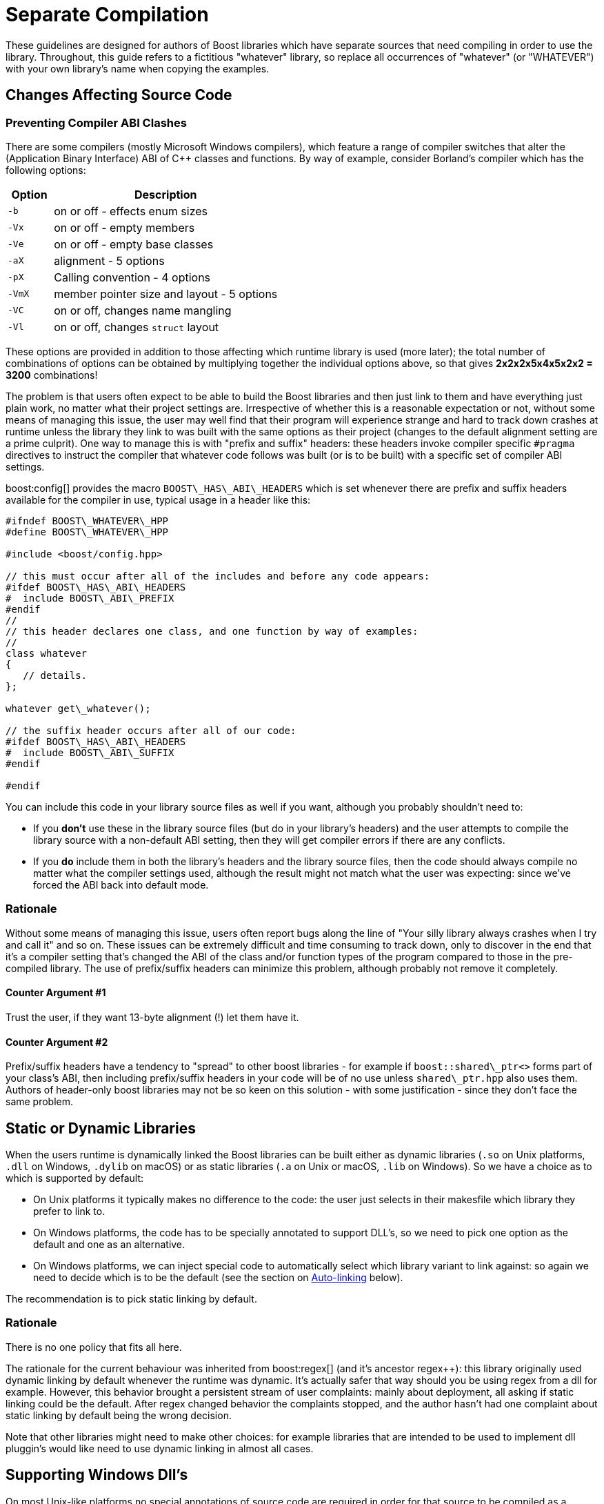 = Separate Compilation
:navtitle: Separate Compilation
:idprefix:
:idseparator: -

These guidelines are designed for authors of Boost libraries which have separate sources that need compiling in order to use the library. Throughout, this guide refers to a fictitious "whatever" library, so replace all occurrences of "whatever" (or "WHATEVER") with your own library's name when copying the examples.

== Changes Affecting Source Code

=== Preventing Compiler ABI Clashes

There are some compilers (mostly Microsoft Windows compilers), which feature a range of compiler switches that alter the (Application Binary Interface) ABI of pass:[C++] classes and functions. By way of example, consider Borland's compiler which has the following options:

[cols="1,5",options="header",stripes=even,frame=none]
|===
| Option | Description
|`-b`    | on or off - effects enum sizes
|`-Vx`  | on or off - empty members
|`-Ve`   | on or off - empty base classes
|`-aX`   | alignment - 5 options
|`-pX`   | Calling convention - 4 options
|`-VmX`  | member pointer size and layout - 5 options
|`-VC`   | on or off, changes name mangling
|`-Vl`  | on or off, changes `struct` layout 
|===

These options are provided in addition to those affecting which runtime library is used (more later); the total number of combinations of options can be obtained by multiplying together the individual options above, so that gives *2x2x2x5x4x5x2x2 = 3200* combinations!

The problem is that users often expect to be able to build the Boost libraries and then just link to them and have everything just plain work, no matter what their project settings are. Irrespective of whether this is a reasonable expectation or not, without some means of managing this issue, the user may well find that their program will experience strange and hard to track down crashes at runtime unless the library they link to was built with the same options as their project (changes to the default alignment setting are a prime culprit). One way to manage this is with "prefix and suffix" headers: these headers invoke compiler specific `#pragma` directives to instruct the compiler that whatever code follows was built (or is to be built) with a specific set of compiler ABI settings.

boost:config[] provides the macro `BOOST\_HAS\_ABI\_HEADERS` which is set whenever there are prefix and suffix headers available for the compiler in use, typical usage in a header like this:

[source,cpp]
----
#ifndef BOOST\_WHATEVER\_HPP
#define BOOST\_WHATEVER\_HPP

#include <boost/config.hpp>

// this must occur after all of the includes and before any code appears:
#ifdef BOOST\_HAS\_ABI\_HEADERS
#  include BOOST\_ABI\_PREFIX
#endif
//
// this header declares one class, and one function by way of examples:
//
class whatever
{
   // details.
};

whatever get\_whatever();

// the suffix header occurs after all of our code:
#ifdef BOOST\_HAS\_ABI\_HEADERS
#  include BOOST\_ABI\_SUFFIX
#endif

#endif
----

You can include this code in your library source files as well if you want, although you probably shouldn't need to:

* If you *don't* use these in the library source files (but do in your library's headers) and the user attempts to compile the library source with a non-default ABI setting, then they will get compiler errors if there are any conflicts.
* If you *do* include them in both the library's headers and the library source files, then the code should always compile no matter what the compiler settings used, although the result might not match what the user was expecting: since we've forced the ABI back into default mode.

=== Rationale

Without some means of managing this issue, users often report bugs along the line of "Your silly library always crashes when I try and call it" and so on. These issues can be extremely difficult and time consuming to track down, only to discover in the end that it's a compiler setting that's changed the ABI of the class and/or function types of the program compared to those in the pre-compiled library. The use of prefix/suffix headers can minimize this problem, although probably not remove it completely.

==== Counter Argument #1

Trust the user, if they want 13-byte alignment (!) let them have it.

==== Counter Argument #2

Prefix/suffix headers have a tendency to "spread" to other boost libraries - for example if `boost::shared\_ptr<>` forms part of your class's ABI, then including prefix/suffix headers in your code will be of no use unless `shared\_ptr.hpp` also uses them. Authors of header-only boost libraries may not be so keen on this solution - with some justification - since they don't face the same problem.

== Static or Dynamic Libraries

When the users runtime is dynamically linked the Boost libraries can be built either as dynamic libraries (`.so` on Unix platforms, `.dll` on Windows, `.dylib` on macOS) or as static libraries (`.a` on Unix or macOS, `.lib` on Windows). So we have a choice as to which is supported by default:

* On Unix platforms it typically makes no difference to the code: the user just selects in their makesfile which library they prefer to link to.
* On Windows platforms, the code has to be specially annotated to support DLL's, so we need to pick one option as the default and one as an alternative.
* On Windows platforms, we can inject special code to automatically select which library variant to link against: so again we need to decide which is to be the default (see the section on <<auto-linking>> below).

The recommendation is to pick static linking by default.

=== Rationale

There is no one policy that fits all here.

The rationale for the current behaviour was inherited from boost:regex[] (and it's ancestor regex++): this library originally used dynamic linking by default whenever the runtime was dynamic. It's actually safer that way should you be using regex from a dll for example. However, this behavior brought a persistent stream of user complaints: mainly about deployment, all asking if static linking could be the default. After regex changed behavior the complaints stopped, and the author hasn't had one complaint about static linking by default being the wrong decision.
 
Note that other libraries might need to make other choices: for example libraries that are intended to be used to implement dll pluggin's would like need to use dynamic linking in almost all cases.

== Supporting Windows Dll's

On most Unix-like platforms no special annotations of source code are required in order for that source to be compiled as a shared library because all external symbols are exposed. However the majority of Windows compilers require that symbols that are to be imported or exported from a dll, be prefixed with `\_\_declspec(dllimport)` or `\_\_declspec(dllexport)`. Without this mangling of source code, it is not possible to correctly build shared libraries on Windows (historical note - originally these declaration modifiers were required on 16-bit Windows where the memory layout for exported classes was different from that of "local" classes - although this is no longer an issue, there is still no way to instruct the linker to "export everything", it also remains to be seen whether 64-bit Windows will resurrect the segmented architecture that led to this problem in the first place. Note also that the mangled names of exported symbols are different from non-exported ones, so `\_\_declspec(dllimport)` is required in order to link to code within a dll).

In order to support the building of shared libraries on MS Windows your code will have to prefix all the symbols that your library exports with a macro (lets call it `BOOST\_WHATEVER\_DECL`) that your library will define to expand to either `\_\_declspec(dllexport)` or `\_\_declspec(dllimport)` or nothing, depending upon how your library is being built or used. Typical usage would look like this:

[source,cpp]
----
#ifndef BOOST\_WHATEVER\_HPP
#define BOOST\_WHATEVER\_HPP

#include <boost/config.hpp>

#ifdef BOOST\_HAS\_DECLSPEC // defined in config system
// we need to import/export our code only if the user has specifically
// asked for it by defining either BOOST\_ALL\_DYN\_LINK if they want all boost
// libraries to be dynamically linked, or BOOST\_WHATEVER\_DYN\_LINK
// if they want just this one to be dynamically liked:
#if defined(BOOST\_ALL\_DYN\_LINK) || defined(BOOST\_WHATEVER\_DYN\_LINK)
// export if this is our own source, otherwise import:
#ifdef BOOST\_WHATEVER\_SOURCE
# define BOOST\_WHATEVER\_DECL \_\_declspec(dllexport)
#else
# define BOOST\_WHATEVER\_DECL \_\_declspec(dllimport)
#endif  // BOOST\_WHATEVER\_SOURCE
#endif  // DYN\_LINK
#endif  // BOOST\_HAS\_DECLSPEC
//
// if BOOST\_WHATEVER\_DECL isn't defined yet define it now:
#ifndef BOOST\_WHATEVER\_DECL
#define BOOST\_WHATEVER\_DECL
#endif

//
// this header declares one class, and one function by way of examples:
//
class BOOST\_WHATEVER\_DECL whatever
{
   // details.
};

BOOST\_WHATEVER\_DECL whatever get\_whatever();

#endif
----

And then in the source code for this library one would use:

[source,cpp]
----
// 
// define BOOST\_WHATEVER SOURCE so that our library's 
// setup code knows that we are building the library (possibly exporting code), 
// rather than using it (possibly importing code): 
// 
#define BOOST\_WHATEVER\_SOURCE 
#include <boost/whatever.hpp> 

// class members don't need any further annotation: 
whatever::whatever() { } 
// but functions do: 
BOOST\_WHATEVER\_DECL whatever get\_whatever() 
{
   return whatever();
}
----

== Importing/Exporting Dependencies

As well as exporting your main classes and functions (those that are actually documented), Microsoft Visual pass:[C++] will warn loudly and often if you try to import/export a class whose dependencies are not also exported. Dependencies include: any base classes, any user defined types used as data members, plus all of the dependencies of your dependencies and so on. This causes particular problems when a dependency is a template class, because although it is technically possible to export these, it is not at all easy, especially if the template itself has dependencies which are implementation-specific details. In most cases it's probably better to simply suppress the warnings using:

[source,cpp]
----
#ifdef BOOST\_MSVC
#  pragma warning(push)
#  pragma warning(disable : 4251 4231 4660)
#endif

// code here

#ifdef BOOST\_MSVC
#pragma warning(pop)
#endif
----

This is safe provided that there are no dependencies that are (template) classes with non-constant static data members, these really do need exporting, otherwise there will be multiple copies of the static data members in the program, and that's really really bad.

Historical note: on 16-bit Windows you really did have to export all dependencies or the code wouldn't work, however since the latest Visual Studio .NET supports the import/export of individual member functions, it's a reasonably safe bet that Windows compilers won't do anything nasty - like changing the class's ABI - when importing/exporting a class.

=== Rationale

*Why bother - doesn't the import/export mechanism take up more code that the classes themselves?*

A good point, and probably true, however there are some circumstances where library code must be placed in a shared library - for example when the application consists of multiple dll's as well as the executable, and more than one those dll's link to the same Boost library - in this case if the library isn't dynamically linked and it contains any global data (even if that data is private to the internals of the library) then really bad things can happen - even without global data, we will still get a code bloating effect. Incidentally, for larger applications, splitting the application into multiple dll's can be highly advantageous - by using Microsoft's "delay load" feature the application will load only those parts it really needs at any one time, giving the impression of a much more responsive and faster-loading application.

*Why static linking by default?*

In the worked example above, the code assumes that the library will be statically linked unless the user asks otherwise. Most users seem to prefer this (there are no separate dll's to distribute, and the overall distribution size is often significantly smaller this way as well: i.e. you pay for what you use and no more), but this is a subjective call, and some libraries may even only be available in dynamic versions (boost:thread[] for example).

== Automatic Library

This section describes selection and linking with `auto_link.hpp` (find this file in the `boost/config` folder after installation).

Many Windows compilers ship with multiple runtime libraries - for example Microsoft Visual Studio .NET comes with 6 versions of the C and pass:[C++] runtime. It is essential that the Boost library that the user links to is built against the same C runtime as the program is built against. If that is not the case, then the user will experience linker errors at best, and runtime crashes at worst. The Boost build system manages this by providing different build variants, each of which is build against a different runtime, and gets a slightly different mangled name depending upon which runtime it is built against. For example the regex libraries get named as follows when built with Visual Studio .NET 2003:

[source,cpp]
----
boost\_regex-vc71-mt-1\_31.lib
boost\_regex-vc71-mt-gd-1\_31.lib
libboost\_regex-vc71-mt-1\_31.lib
libboost\_regex-vc71-mt-gd-1\_31.lib
libboost\_regex-vc71-mt-s-1\_31.lib
libboost\_regex-vc71-mt-sgd-1\_31.lib
libboost\_regex-vc71-s-1\_31.lib
libboost\_regex-vc71-sgd-1\_31.lib
----

The difficulty now is selecting which of these the user should link his or her code to.

In contrast, most Unix compilers typically only have one runtime (or sometimes two if there is a separate thread safe option). For these systems the only choice in selecting the right library variant is whether they want debugging info, and possibly thread safety.

Historically Microsoft Windows compilers have managed this issue by providing a #pragma option that allows the header for a library to automatically select the library to link to. This makes everything automatic and extremely easy for the end user: as soon as they include a header file that has separate source code, the name of the right library build variant gets embedded in the object file, and as long as that library is in the linker search path, it will get pulled in by the linker without any user intervention.

Automatic library selection and linking can be enabled for a Boost library by including the header `<boost/config/auto\_link.hpp>`, after first defining `BOOST\_LIB\_NAME` and, if applicable, `BOOST\_DYN\_LINK`.

[source,cpp]
----
//
// Automatically link to the correct build variant where possible. 
// 
#if !defined(BOOST\_ALL\_NO\_LIB) && !defined(BOOST\_WHATEVER\_NO\_LIB) && !defined(BOOST\_WHATEVER\_SOURCE)
//
// Set the name of our library, this will get undef'ed by auto\_link.hpp
// once it's done with it:
//
#define BOOST\_LIB\_NAME boost\_whatever
//
// If we're importing code from a dll, then tell auto\_link.hpp about it:
//
#if defined(BOOST\_ALL\_DYN\_LINK) || defined(BOOST\_WHATEVER\_DYN\_LINK)
#  define BOOST\_DYN\_LINK
#endif
//
// And include the header that does the work:
//
#include <boost/config/auto\_link.hpp>
#endif  // auto-linking disabled
----

The library's user documentation should note that the feature can be disabled by defining either `BOOST\_ALL\_NO\_LIB` or `BOOST\_WHATEVER\_NO\_LIB`:

If for any reason you need to debug this feature, the header `<boost/config/auto\_link.hpp>` will output some helpful diagnostic messages if you first define `BOOST\_LIB\_DIAGNOSTIC`.

== Changes Affecting the Build System

=== Creating the Library Jamfile

The Jamfile for building library "whatever" typically lives in `boost-root/libs/whatever/build`, the only extra step required is to add a `<define>` requirement to the library target so that your code knows whether it's building a dll or static library, a typical Jamfile would like like this:

[source,cpp]
----
lib boost\_regex : ../src/whatever.cpp : 
  <link>shared:<define>BOOST\_WHATEVER\_DYN\_LINK=1 ;
----

=== Auto-linking

Testing the auto-link feature is somewhat convoluted, and requires access to a compiler that supports the feature: refer to the jamfile.v2 file for the type_traits library (in the `libs\type_traits\test` folder) for an example.


